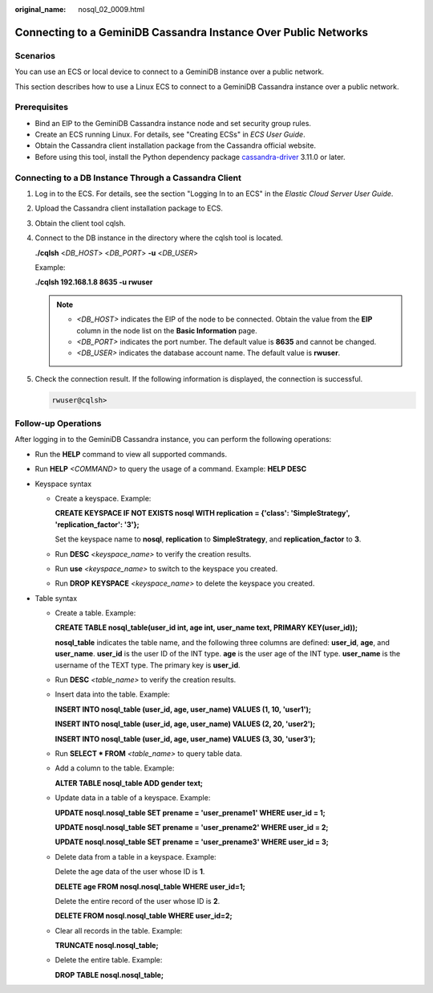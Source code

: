 :original_name: nosql_02_0009.html

.. _nosql_02_0009:

Connecting to a GeminiDB Cassandra Instance Over Public Networks
================================================================

Scenarios
---------

You can use an ECS or local device to connect to a GeminiDB instance over a public network.

This section describes how to use a Linux ECS to connect to a GeminiDB Cassandra instance over a public network.

Prerequisites
-------------

-  Bind an EIP to the GeminiDB Cassandra instance node and set security group rules.
-  Create an ECS running Linux. For details, see "Creating ECSs" in *ECS User Guide*.
-  Obtain the Cassandra client installation package from the Cassandra official website.
-  Before using this tool, install the Python dependency package `cassandra-driver <https://pypi.org/project/cassandra-driver/>`__ 3.11.0 or later.

Connecting to a DB Instance Through a Cassandra Client
------------------------------------------------------

#. Log in to the ECS. For details, see the section "Logging In to an ECS" in the *Elastic Cloud Server User Guide*.

#. Upload the Cassandra client installation package to ECS.

#. Obtain the client tool cqlsh.

#. Connect to the DB instance in the directory where the cqlsh tool is located.

   **./cqlsh** <*DB_HOST*> <*DB_PORT*> **-u** <*DB_USER*>

   Example:

   **./cqlsh 192.168.1.8 8635 -u rwuser**

   .. note::

      -  *<DB_HOST>* indicates the EIP of the node to be connected. Obtain the value from the **EIP** column in the node list on the **Basic Information** page.
      -  *<DB_PORT>* indicates the port number. The default value is **8635** and cannot be changed.
      -  *<DB_USER>* indicates the database account name. The default value is **rwuser**.

#. Check the connection result. If the following information is displayed, the connection is successful.

   .. code-block::

      rwuser@cqlsh>

Follow-up Operations
--------------------

After logging in to the GeminiDB Cassandra instance, you can perform the following operations:

-  Run the **HELP** command to view all supported commands.

-  Run **HELP** *<COMMAND>* to query the usage of a command. Example: **HELP DESC**
-  Keyspace syntax

   -  Create a keyspace. Example:

      **CREATE KEYSPACE IF NOT EXISTS nosql WITH replication = {'class': 'SimpleStrategy', 'replication_factor': '3'};**

      Set the keyspace name to **nosql**, **replication** to **SimpleStrategy**, and **replication_factor** to **3**.

   -  Run **DESC** *<keyspace_name>* to verify the creation results.

   -  Run **use** *<keyspace_name>* to switch to the keyspace you created.

   -  Run **DROP** **KEYSPACE** *<keyspace_name>* to delete the keyspace you created.

-  Table syntax

   -  Create a table. Example:

      **CREATE TABLE nosql_table(user_id int, age int, user_name text, PRIMARY KEY(user_id));**

      **nosql_table** indicates the table name, and the following three columns are defined: **user_id**, **age**, and **user_name**. **user_id** is the user ID of the INT type. **age** is the user age of the INT type. **user_name** is the username of the TEXT type. The primary key is **user_id**.

   -  Run **DESC** *<table_name>* to verify the creation results.

   -  Insert data into the table. Example:

      **INSERT INTO nosql_table (user_id, age, user_name) VALUES (1, 10, 'user1');**

      **INSERT INTO nosql_table (user_id, age, user_name) VALUES (2, 20, 'user2');**

      **INSERT INTO nosql_table (user_id, age, user_name) VALUES (3, 30, 'user3');**

   -  Run **SELECT \* FROM** *<table_name>* to query table data.

   -  Add a column to the table. Example:

      **ALTER TABLE nosql_table ADD gender text;**

   -  Update data in a table of a keyspace. Example:

      **UPDATE nosql.nosql_table SET prename = 'user_prename1' WHERE user_id = 1;**

      **UPDATE nosql.nosql_table SET prename = 'user_prename2' WHERE user_id = 2;**

      **UPDATE nosql.nosql_table SET prename = 'user_prename3' WHERE user_id = 3;**

   -  Delete data from a table in a keyspace. Example:

      Delete the age data of the user whose ID is **1**.

      **DELETE age FROM nosql.nosql_table WHERE user_id=1;**

      Delete the entire record of the user whose ID is **2**.

      **DELETE FROM nosql.nosql_table WHERE user_id=2;**

   -  Clear all records in the table. Example:

      **TRUNCATE nosql.nosql_table;**

   -  Delete the entire table. Example:

      **DROP TABLE nosql.nosql_table;**
